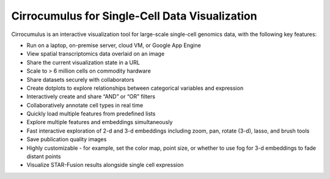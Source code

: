 =================================================
Cirrocumulus for Single-Cell Data Visualization
=================================================

Cirrocumulus is an interactive visualization tool for large-scale single-cell genomics data, with the following key features:

* Run on a laptop, on-premise server, cloud VM, or Google App Engine
* View spatial transcriptomics data overlaid on an image
* Share the current visualization state in a URL
* Scale to > 6 million cells on commodity hardware
* Share datasets securely with collaborators
* Create dotplots to explore relationships between categorical variables and expression
* Interactively create and share “AND” or “OR” filters
* Collaboratively annotate cell types in real time
* Quickly load multiple features from predefined lists
* Explore multiple features and embeddings simultaneously
* Fast interactive exploration of 2-d and 3-d embeddings including zoom, pan, rotate (3-d), lasso, and brush tools
* Save publication quality images
* Highly customizable - for example, set the color map, point size, or whether to use fog for 3-d embeddings to fade distant points
* Visualize STAR-Fusion results alongside single cell expression
